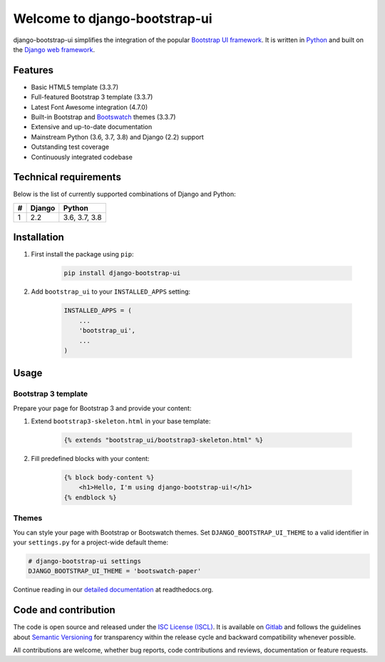Welcome to django-bootstrap-ui
==============================

.. image:: https://gitlab.com/texperience/django-bootstrap-ui/badges/master/pipeline.svg
    :target: https://gitlab.com/texperience/django-bootstrap-ui/pipelines

.. image:: https://gitlab.com/texperience/django-bootstrap-ui/badges/master/coverage.svg
    :target: https://gitlab.com/texperience/django-bootstrap-ui/-/jobs

.. image:: https://img.shields.io/pypi/v/django-bootstrap-ui.svg
    :target: https://pypi.python.org/pypi/django-bootstrap-ui

.. image:: https://img.shields.io/pypi/l/django-bootstrap-ui.svg
    :target: http://en.wikipedia.org/wiki/ISC_license

.. image:: https://readthedocs.org/projects/django-bootstrap-ui/badge/?version=stable
    :target: http://django-bootstrap-ui.readthedocs.org/stable/

django-bootstrap-ui simplifies the integration of the popular `Bootstrap UI framework`_. It is written in `Python`_ and built on the `Django web framework <https://www.djangoproject.com/>`_.

.. _Bootstrap UI framework: http://getbootstrap.com/
.. _Python: https://www.python.org/
.. _Django web framework: https://www.djangoproject.com/

Features
--------

* Basic HTML5 template (3.3.7)
* Full-featured Bootstrap 3 template (3.3.7)
* Latest Font Awesome integration (4.7.0)
* Built-in Bootstrap and `Bootswatch`_ themes (3.3.7)
* Extensive and up-to-date documentation
* Mainstream Python (3.6, 3.7, 3.8) and Django (2.2) support
* Outstanding test coverage
* Continuously integrated codebase

.. _Bootswatch: https://bootswatch.com/

Technical requirements
----------------------

Below is the list of currently supported combinations of Django and Python:

+---+--------+---------------+
| # | Django | Python        |
+===+========+===============+
| 1 | 2.2    | 3.6, 3.7, 3.8 |
+---+--------+---------------+

Installation
------------

#. First install the package using ``pip``:

    .. code:: bash

        pip install django-bootstrap-ui

#. Add ``bootstrap_ui`` to your ``INSTALLED_APPS`` setting:

    .. code:: python

        INSTALLED_APPS = (
            ...
            'bootstrap_ui',
            ...
        )

Usage
-----

Bootstrap 3 template
********************

Prepare your page for Bootstrap 3 and provide your content:

#. Extend ``bootstrap3-skeleton.html`` in your base template:

    .. code:: Django

        {% extends "bootstrap_ui/bootstrap3-skeleton.html" %}

#. Fill predefined blocks with your content:

    .. code:: Django

        {% block body-content %}
            <h1>Hello, I'm using django-bootstrap-ui!</h1>
        {% endblock %}

Themes
******

You can style your page with Bootstrap or Bootswatch themes. Set ``DJANGO_BOOTSTRAP_UI_THEME`` to a valid identifier in your ``settings.py`` for a project-wide default theme:

.. code:: python

    # django-bootstrap-ui settings
    DJANGO_BOOTSTRAP_UI_THEME = 'bootswatch-paper'

Continue reading in our `detailed documentation <https://django-bootstrap-ui.readthedocs.org>`_ at readthedocs.org.

Code and contribution
---------------------

The code is open source and released under the `ISC License (ISCL)`_. It is available on `Gitlab`_ and follows the guidelines about `Semantic Versioning`_ for transparency within the release cycle and backward compatibility whenever possible.

All contributions are welcome, whether bug reports, code contributions and reviews, documentation or feature requests.

.. _ISC License (ISCL): http://en.wikipedia.org/wiki/ISC_license
.. _Semantic Versioning: http://semver.org/
.. _Gitlab: https://gitlab.com/texperience/django-bootstrap-ui
